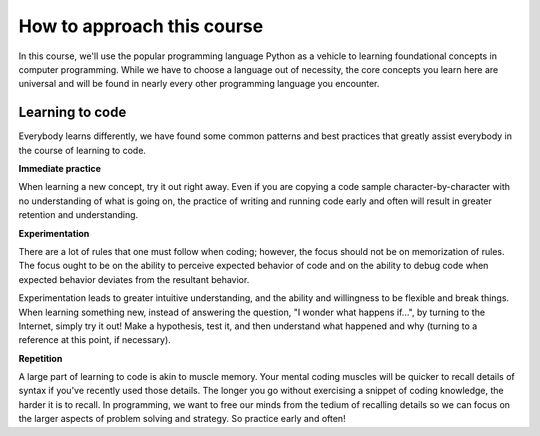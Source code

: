 How to approach this course
::::::::::::::::::::::::::::::::

In this course, we'll use the popular programming language Python as a vehicle to learning foundational concepts in computer programming. While we have to choose a language out of necessity, the core concepts you learn here are universal and will be found in nearly every other programming language you encounter.

Learning to code
~~~~~~~~~~~~~~~~

.. image:: ../_static/waxon.gif

Everybody learns differently, we have found some common patterns and best practices that greatly assist everybody in the course of learning to code.

**Immediate practice**

When learning a new concept, try it out right away. Even if you are copying a code sample character-by-character with no understanding of what is going on, the practice of writing and running code early and often will result in greater retention and understanding.

**Experimentation**

There are a lot of rules that one must follow when coding; however, the focus should not be on memorization of rules. The focus ought to be on the ability to perceive expected behavior of code and on the ability to debug code when expected behavior deviates from the resultant behavior.

Experimentation leads to greater intuitive understanding, and the ability and willingness to be flexible and break things. When learning something new, instead of answering the question, "I wonder what happens if...", by turning to the Internet, simply try it out! Make a hypothesis, test it, and then understand what happened and why (turning to a reference at this point, if necessary).

**Repetition**

A large part of learning to code is akin to muscle memory. Your mental coding muscles will be quicker to recall details of syntax if you've recently used those details. The longer you go without exercising a snippet of coding knowledge, the harder it is to recall. In programming, we want to free our minds from the tedium of recalling details so we can focus on the larger aspects of problem solving and strategy. So practice early and often!
